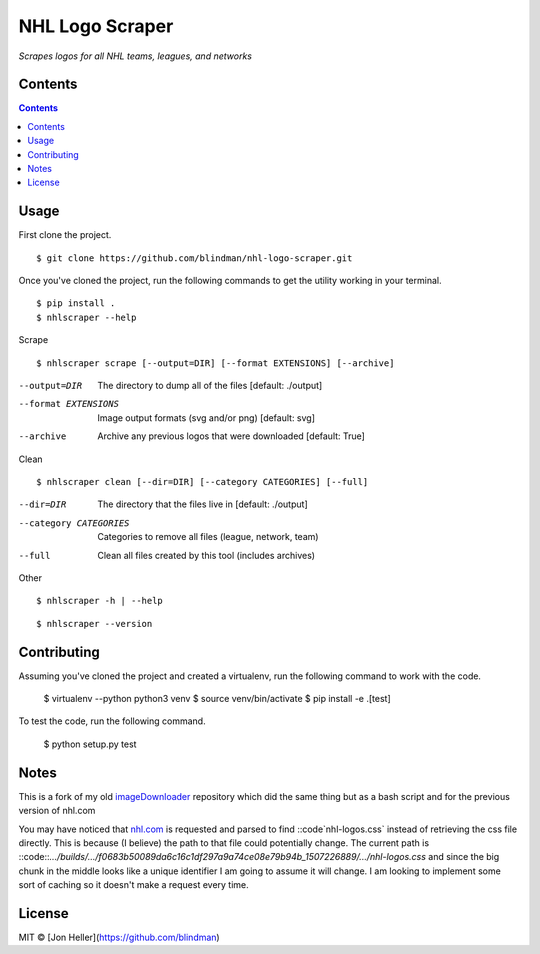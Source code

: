 ================
NHL Logo Scraper
================

.. image:: https://badge.fury.io/py/nhl-logo-scraper.svg
    :target: https://badge.fury.io/py/nhl-logo-scraper

.. image:: https://codecov.io/gh/blindman/nhl-logo-scraper/branch/master/graph/badge.svg
  :target: https://codecov.io/gh/blindman/nhl-logo-scraper

.. image:: https://travis-ci.org/blindman/nhl-logo-scraper.svg?branch=master
    :target: https://travis-ci.org/blindman/nhl-logo-scraper

*Scrapes logos for all NHL teams, leagues, and networks*

Contents
========

.. contents::


Usage
=====

First clone the project.

::

    $ git clone https://github.com/blindman/nhl-logo-scraper.git

Once you've cloned the project, run the following commands to get the utility working in your terminal.

::

    $ pip install .
    $ nhlscraper --help

Scrape

::

    $ nhlscraper scrape [--output=DIR] [--format EXTENSIONS] [--archive]

--output=DIR            The directory to dump all of the files [default: ./output]

--format EXTENSIONS     Image output formats (svg and/or png) [default: svg]

--archive               Archive any previous logos that were downloaded [default: True]

Clean

::

    $ nhlscraper clean [--dir=DIR] [--category CATEGORIES] [--full]

--dir=DIR               The directory that the files live in [default: ./output]

--category CATEGORIES   Categories to remove all files (league, network, team)

--full                  Clean all files created by this tool (includes archives)

Other

::

    $ nhlscraper -h | --help

::

    $ nhlscraper --version


Contributing
============

Assuming you've cloned the project and created a virtualenv, run the following command to work with the code.

    $ virtualenv --python python3 venv
    $ source venv/bin/activate
    $ pip install -e .[test]

To test the code, run the following command.

    $ python setup.py test

Notes
=====

This is a fork of my old `imageDownloader`__ repository which did the same thing but as a bash script and for the previous version of nhl.com

__ https://github.com/blindman/imageDownloader

You may have noticed that `nhl.com`__ is requested and parsed to find ::code`nhl-logos.css` instead of retrieving the css file directly. This is because (I believe) the path to that file could potentially change. The current path is ::code::`.../builds/.../f0683b50089da6c16c1df297a9a74ce08e79b94b_1507226889/.../nhl-logos.css` and since the big chunk in the middle looks like a unique identifier I am going to assume it will change. I am looking to implement some sort of caching so it doesn't make a request every time.

__ https://www.nhl.com/


License
=======

MIT © [Jon Heller](https://github.com/blindman)



